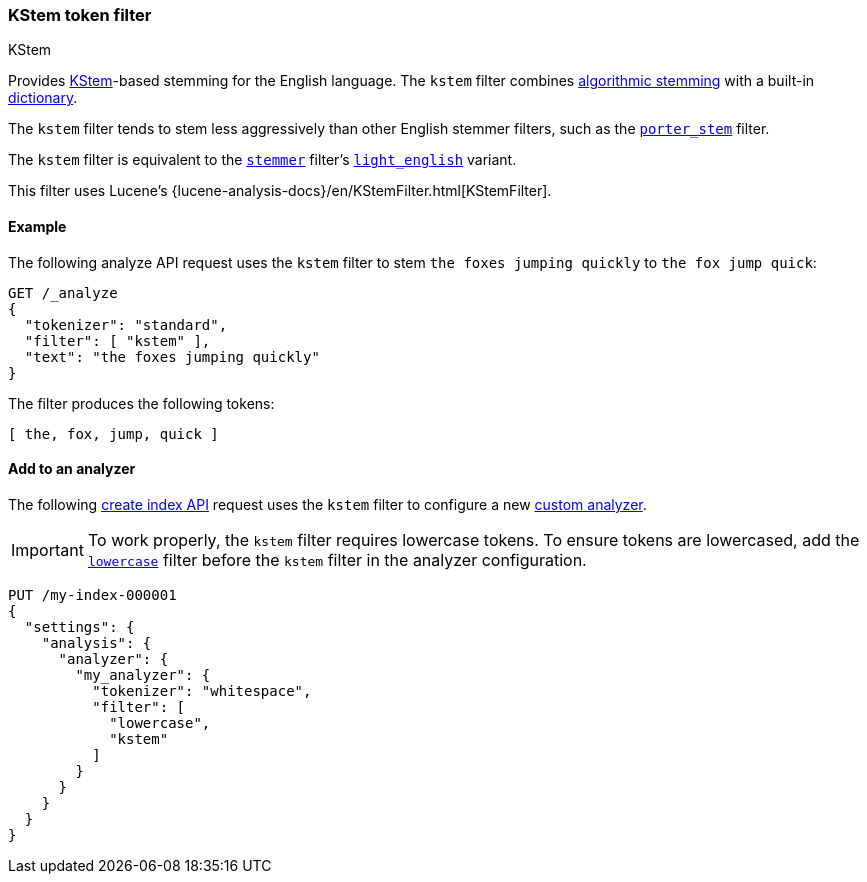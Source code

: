 [[analysis-kstem-tokenfilter]]
=== KStem token filter
++++
<titleabbrev>KStem</titleabbrev>
++++

Provides http://ciir.cs.umass.edu/pubfiles/ir-35.pdf[KStem]-based stemming for
the English language. The `kstem` filter combines
<<algorithmic-stemmers,algorithmic stemming>> with a built-in
<<dictionary-stemmers,dictionary>>.

The `kstem` filter tends to stem less aggressively than other English stemmer
filters, such as the <<analysis-porterstem-tokenfilter,`porter_stem`>> filter.

The `kstem` filter is equivalent to the
<<analysis-stemmer-tokenfilter,`stemmer`>> filter's
<<analysis-stemmer-tokenfilter-language-parm,`light_english`>> variant.

This filter uses Lucene's
{lucene-analysis-docs}/en/KStemFilter.html[KStemFilter].

[[analysis-kstem-tokenfilter-analyze-ex]]
==== Example

The following analyze API request uses the `kstem` filter to stem `the foxes
jumping quickly` to `the fox jump quick`:

[source,console]
----
GET /_analyze
{
  "tokenizer": "standard",
  "filter": [ "kstem" ],
  "text": "the foxes jumping quickly"
}
----

The filter produces the following tokens:

[source,text]
----
[ the, fox, jump, quick ]
----

////
[source,console-result]
----
{
  "tokens": [
    {
      "token": "the",
      "start_offset": 0,
      "end_offset": 3,
      "type": "<ALPHANUM>",
      "position": 0
    },
    {
      "token": "fox",
      "start_offset": 4,
      "end_offset": 9,
      "type": "<ALPHANUM>",
      "position": 1
    },
    {
      "token": "jump",
      "start_offset": 10,
      "end_offset": 17,
      "type": "<ALPHANUM>",
      "position": 2
    },
    {
      "token": "quick",
      "start_offset": 18,
      "end_offset": 25,
      "type": "<ALPHANUM>",
      "position": 3
    }
  ]
}
----
////

[[analysis-kstem-tokenfilter-analyzer-ex]]
==== Add to an analyzer

The following <<indices-create-index,create index API>> request uses the
`kstem` filter to configure a new <<analysis-custom-analyzer,custom
analyzer>>.

[IMPORTANT]
====
To work properly, the `kstem` filter requires lowercase tokens. To ensure tokens
are lowercased, add the <<analysis-lowercase-tokenfilter,`lowercase`>> filter
before the `kstem` filter in the analyzer configuration.
====

[source,console]
----
PUT /my-index-000001
{
  "settings": {
    "analysis": {
      "analyzer": {
        "my_analyzer": {
          "tokenizer": "whitespace",
          "filter": [
            "lowercase",
            "kstem"
          ]
        }
      }
    }
  }
}
----
